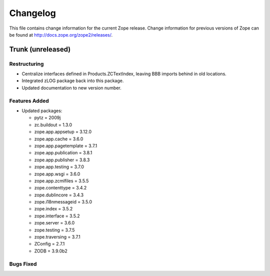 Changelog
=========

This file contains change information for the current Zope release.
Change information for previous versions of Zope can be found at
http://docs.zope.org/zope2/releases/.

Trunk (unreleased)
------------------

Restructuring
+++++++++++++

- Centralize interfaces defined in Products.ZCTextIndex,  leaving BBB
  imports behind in old locations.

- Integrated zLOG package back into this package.

- Updated documentation to new version number.

Features Added
++++++++++++++

- Updated packages:

  - pytz = 2009j
  - zc.buildout = 1.3.0
  - zope.app.appsetup = 3.12.0
  - zope.app.cache = 3.6.0
  - zope.app.pagetemplate = 3.7.1
  - zope.app.publication = 3.8.1
  - zope.app.publisher = 3.8.3
  - zope.app.testing = 3.7.0
  - zope.app.wsgi = 3.6.0
  - zope.app.zcmlfiles = 3.5.5
  - zope.contenttype = 3.4.2
  - zope.dublincore = 3.4.3
  - zope.i18nmessageid = 3.5.0
  - zope.index = 3.5.2
  - zope.interface = 3.5.2
  - zope.server = 3.6.0
  - zope.testing = 3.7.5
  - zope.traversing = 3.7.1
  - ZConfig = 2.7.1
  - ZODB = 3.9.0b2

Bugs Fixed
++++++++++

